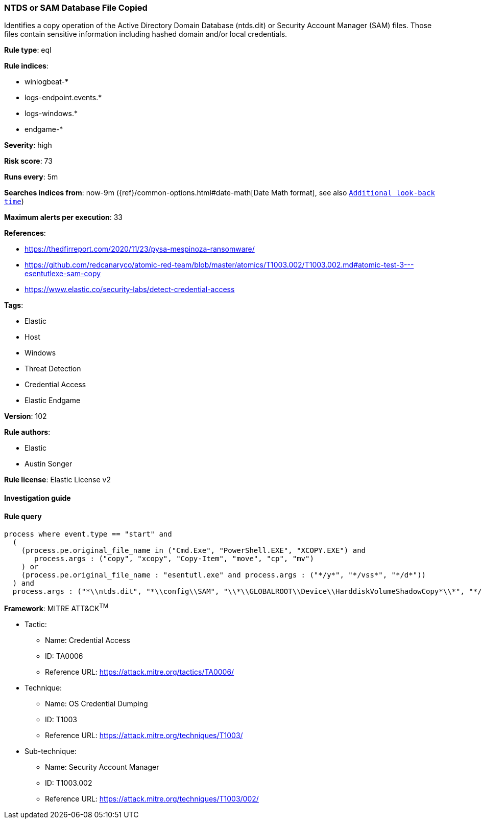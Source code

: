 [[prebuilt-rule-8-4-1-ntds-or-sam-database-file-copied]]
=== NTDS or SAM Database File Copied

Identifies a copy operation of the Active Directory Domain Database (ntds.dit) or Security Account Manager (SAM) files. Those files contain sensitive information including hashed domain and/or local credentials.

*Rule type*: eql

*Rule indices*: 

* winlogbeat-*
* logs-endpoint.events.*
* logs-windows.*
* endgame-*

*Severity*: high

*Risk score*: 73

*Runs every*: 5m

*Searches indices from*: now-9m ({ref}/common-options.html#date-math[Date Math format], see also <<rule-schedule, `Additional look-back time`>>)

*Maximum alerts per execution*: 33

*References*: 

* https://thedfirreport.com/2020/11/23/pysa-mespinoza-ransomware/
* https://github.com/redcanaryco/atomic-red-team/blob/master/atomics/T1003.002/T1003.002.md#atomic-test-3---esentutlexe-sam-copy
* https://www.elastic.co/security-labs/detect-credential-access

*Tags*: 

* Elastic
* Host
* Windows
* Threat Detection
* Credential Access
* Elastic Endgame

*Version*: 102

*Rule authors*: 

* Elastic
* Austin Songer

*Rule license*: Elastic License v2


==== Investigation guide


[source, markdown]
----------------------------------

----------------------------------

==== Rule query


[source, js]
----------------------------------
process where event.type == "start" and
  (
    (process.pe.original_file_name in ("Cmd.Exe", "PowerShell.EXE", "XCOPY.EXE") and
       process.args : ("copy", "xcopy", "Copy-Item", "move", "cp", "mv")
    ) or
    (process.pe.original_file_name : "esentutl.exe" and process.args : ("*/y*", "*/vss*", "*/d*"))
  ) and
  process.args : ("*\\ntds.dit", "*\\config\\SAM", "\\*\\GLOBALROOT\\Device\\HarddiskVolumeShadowCopy*\\*", "*/system32/config/SAM*")

----------------------------------

*Framework*: MITRE ATT&CK^TM^

* Tactic:
** Name: Credential Access
** ID: TA0006
** Reference URL: https://attack.mitre.org/tactics/TA0006/
* Technique:
** Name: OS Credential Dumping
** ID: T1003
** Reference URL: https://attack.mitre.org/techniques/T1003/
* Sub-technique:
** Name: Security Account Manager
** ID: T1003.002
** Reference URL: https://attack.mitre.org/techniques/T1003/002/
